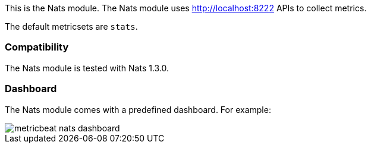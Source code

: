 This is the Nats module. The Nats module uses http://localhost:8222 APIs to collect metrics.

The default metricsets are `stats`.

[float]
=== Compatibility

The Nats module is tested with Nats 1.3.0.


[float]
=== Dashboard

The Nats module comes with a predefined dashboard. For example:

image::./images/metricbeat_nats_dashboard.png[]
